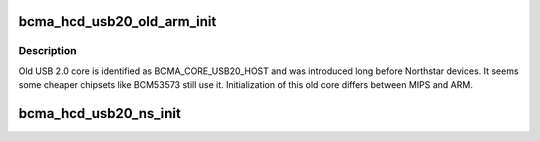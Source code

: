 .. -*- coding: utf-8; mode: rst -*-
.. src-file: drivers/usb/host/bcma-hcd.c

.. _`bcma_hcd_usb20_old_arm_init`:

bcma_hcd_usb20_old_arm_init
===========================

.. c:function:: int bcma_hcd_usb20_old_arm_init(struct bcma_hcd_device *usb_dev)

    Initialize old USB 2.0 controller on ARM

    :param usb_dev:
        *undescribed*
    :type usb_dev: struct bcma_hcd_device \*

.. _`bcma_hcd_usb20_old_arm_init.description`:

Description
-----------

Old USB 2.0 core is identified as BCMA_CORE_USB20_HOST and was introduced
long before Northstar devices. It seems some cheaper chipsets like BCM53573
still use it.
Initialization of this old core differs between MIPS and ARM.

.. _`bcma_hcd_usb20_ns_init`:

bcma_hcd_usb20_ns_init
======================

.. c:function:: int bcma_hcd_usb20_ns_init(struct bcma_hcd_device *bcma_hcd)

    Initialize Northstar USB 2.0 controller

    :param bcma_hcd:
        *undescribed*
    :type bcma_hcd: struct bcma_hcd_device \*

.. This file was automatic generated / don't edit.

